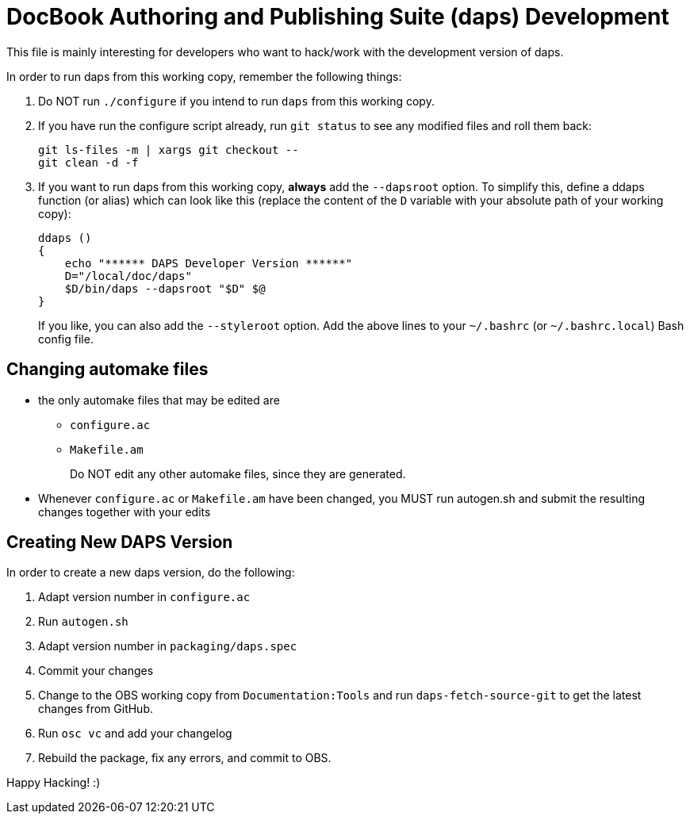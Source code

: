 DocBook Authoring and Publishing Suite (daps) Development
=========================================================

This file is mainly interesting for developers who want to hack/work with
the development version of daps.

In order to run daps from this working copy, remember the following things:

1. Do NOT run `./configure` if you intend to run `daps` from this working copy.

2. If you have run the configure script already, run `git status` to see any
   modified files and roll them back:
+
   git ls-files -m | xargs git checkout --
   git clean -d -f

3. If you want to run daps from this working copy, *always* add the `--dapsroot`
   option. To simplify this, define a ddaps function (or alias) which can
   look like this (replace the content of the `D` variable with your absolute
   path of your working copy):
+
    ddaps ()
    {
        echo "****** DAPS Developer Version ******"
        D="/local/doc/daps"
        $D/bin/daps --dapsroot "$D" $@
    }
+
If you like, you can also add the `--styleroot` option.
Add the above lines to your `~/.bashrc` (or `~/.bashrc.local`) Bash config file.


Changing automake files
-----------------------

- the only automake files that may be edited are
  * `configure.ac`
  * `Makefile.am`
+
Do NOT edit any other automake files, since they are generated.
- Whenever `configure.ac` or `Makefile.am` have been changed, you MUST run
  autogen.sh and submit the resulting changes together with your edits


Creating New DAPS Version
-------------------------

In order to create a new daps version, do the following:

1. Adapt version number in `configure.ac`
2. Run `autogen.sh`
3. Adapt version number in `packaging/daps.spec`
4. Commit your changes
5. Change to the OBS working copy from `Documentation:Tools`
   and run `daps-fetch-source-git` to get the latest changes from GitHub.
6. Run `osc vc` and add your changelog
7. Rebuild the package, fix any errors, and commit to OBS.



Happy Hacking! :)
